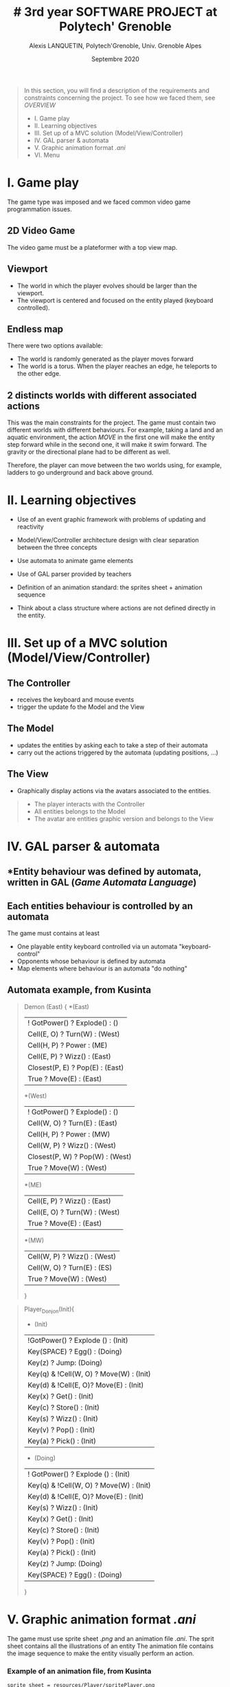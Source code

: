 #+TITLE: # 3rd year SOFTWARE PROJECT at Polytech' Grenoble
#+AUTHOR: Alexis LANQUETIN, Polytech'Grenoble, Univ. Grenoble Alpes
#+DATE: Septembre 2020

#+BEGIN_QUOTE
 In this section, you will find a description of the requirements and constraints concerning the project. To see how we faced them, see [[OVERVIEW.org][OVERVIEW]]
- I. Game play
- II. Learning objectives
- III. Set up of a MVC solution (Model/View/Controller)
- IV. GAL parser & automata
- V. Graphic animation format /.ani/
- VI. Menu
#+END_QUOTE

* I. Game play

The game type was imposed and we faced common video game programmation issues.

** *2D Video Game*

The video game must be a plateformer with a top view map.

** *Viewport*

- The world in which the player evolves should be larger than the viewport.
- The viewport is centered and focused on the entity played (keyboard controlled).

** *Endless map*

There were two options available:
  - The world is randomly generated as the player moves forward
  - The world is a torus. When the player reaches an edge, he teleports to the other edge.

** *2 distincts worlds with different associated actions*

This was the main constraints for the project. The game must contain two different worlds with different behaviours. For example, taking a land and an aquatic environment, the action /MOVE/ in the first one will make the entity step forward while in the second one, it will make it swim forward.
The gravity or the directional plane had to be different as well.

Therefore, the player can move between the two worlds using, for example, ladders to go underground and back above ground.

* II. Learning objectives

- Use of an event graphic framework with problems of updating and reactivity

- Model/View/Controller architecture design with clear separation between the three concepts

- Use automata to animate game elements

- Use of GAL parser provided by teachers

- Definition of an animation standard: the sprites sheet + animation sequence

- Think about a class structure where actions are not defined directly in the entity.

* III. Set up of a MVC solution (Model/View/Controller)

** The Controller
- receives the keyboard and mouse events
- trigger the update fo the Model and the View

** The Model
- updates the entities by asking each to take a step of their automata 
- carry out the actions triggered by the automata (updating positions, ...) 

** The View
- Graphically display actions via the avatars associated to the entities. 

#+BEGIN_QUOTE
- The player interacts with the Controller
- All entities belongs to the Model
- The avatar are entities graphic version and belongs to the View
#+END_QUOTE

* IV. GAL parser & automata

** *Entity behaviour was defined by automata, written in *GAL* (/Game Automata Language/)

** *Each entities behaviour is controlled by an automata*
The game must contains at least
  - One playable entity keyboard controlled via un automata "keyboard-control"
  - Opponents whose behaviour is defined by automata
  - Map elements where behaviour is an automata "do nothing"

** *Automata example, from Kusinta*

#+BEGIN_QUOTE
Demon (East) {
*(East)
  | ! GotPower() ? Explode() : ()
  | Cell(E, O) ? Turn(W) : (West)
  | Cell(H, P) ? Power : (ME)
  | Cell(E, P) ? Wizz() : (East)
  | Closest(P, E) ? Pop(E) : (East)
  | True ? Move(E) : (East)
*(West)
  | ! GotPower() ? Explode() : ()
  | Cell(W, O) ? Turn(E) : (East)
  | Cell(H, P) ? Power : (MW)
  | Cell(W, P) ? Wizz() : (West)
  | Closest(P, W) ? Pop(W) : (West)
  | True ? Move(W) : (West)
*(ME)
  | Cell(E, P) ? Wizz() : (East)
 | Cell(E, O) ? Turn(W) : (West)
 | True ? Move(E) : (East)
  *(MW)
  | Cell(W, P) ? Wizz() : (West)
 | Cell(W, O) ? Turn(E) : (ES)
 | True ? Move(W) : (West)

 }
#+END_QUOTE

#+BEGIN_QUOTE
Player_Donjon(Init){
  * (Init)
  | !GotPower() ? Explode () : (Init)
  | Key(SPACE) ? Egg() : (Doing)
  | Key(z) ? Jump: (Doing)
  | Key(q) & !Cell(W, O) ? Move(W) : (Init)
  | Key(d) & !Cell(E, O)? Move(E) : (Init)
  | Key(x) ? Get() : (Init)
  | Key(c) ? Store() : (Init)
  | Key(s) ? Wizz()  : (Init)
  | Key(v) ? Pop() : (Init)
  | Key(a) ? Pick() : (Init)

  * (Doing)
  | ! GotPower() ? Explode () : (Init)
  | Key(q) & !Cell(W, O) ? Move(W) : (Init)
  | Key(d) & !Cell(E, O)? Move(E) : (Init)
  | Key(s) ? Wizz()  : (Init)
  | Key(x) ? Get() : (Init)
  | Key(c) ? Store() : (Init)
  | Key(v) ? Pop() : (Init)
  | Key(a) ? Pick() : (Init)
  | Key(z) ? Jump: (Doing)
  | Key(SPACE) ? Egg() : (Doing)

}
#+END_QUOTE

* V. Graphic animation format /.ani/

The game must use sprite sheet /.png/ and an animation file /.ani/.
The sprit sheet contains all the illustrations of an entity
The animation file contains the image sequence to make the entity visually perform an action.

*** Example of an animation file, from Kusinta

#+BEGIN_SRC ascii
sprite_sheet = resources/Player/spritePlayer.png
18;7
MOVE = 8;9;10;11;12;13
JUMP = 15;16;17;22;23
FALLING = 23
SHOT = 114;115;116;117
DEATH = 66;67;68
SHOTMOVE = 120;121;122;123
DEFAULT = 0;1;2;3
#+END_SRC

* VI. Menu

The game must provides a menu to attribute an animation and sprites sheet to each entity. Therefore, we can easly change all entities behavior and visual.


* [[README.md][BACK]]

---
    AUTHOR: Alexis LANQUETIN, Polytech'Grenoble, Univ. Grenoble Alpes
    DATE: October 2020
